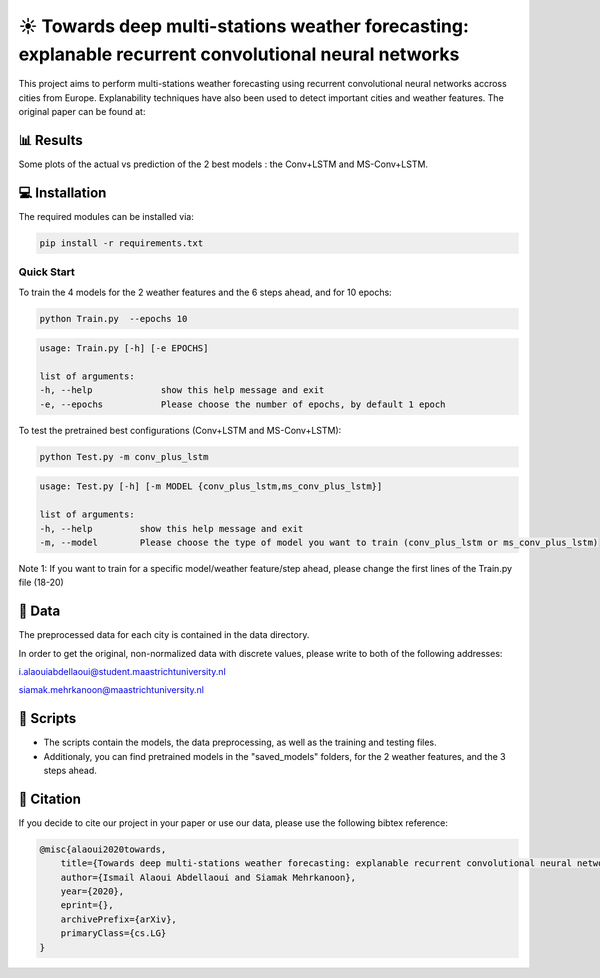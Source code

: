 ☀️ Towards deep multi-stations weather forecasting: explanable recurrent convolutional neural networks
========

This project aims to perform multi-stations weather forecasting using recurrent convolutional neural networks accross cities from Europe. Explanability techniques have also been used to detect important cities and weather features. The original paper can be found at:

📊 Results
-----
Some plots of the actual vs prediction of the 2 best models : the Conv+LSTM and MS-Conv+LSTM.

.. figure:: Paris_model3_temp.svg


.. figure:: Luxembourg_model1_ws.svg

💻 Installation
-----

The required modules can be installed  via:

.. code:: bash

    pip install -r requirements.txt

Quick Start
~~~~~~~~~~~
To train the 4 models for the 2 weather features and the 6 steps ahead, and for 10 epochs:

.. code:: bash

    python Train.py  --epochs 10 
    
.. code::

    usage: Train.py [-h] [-e EPOCHS] 
                       
    list of arguments:
    -h, --help             show this help message and exit
    -e, --epochs           Please choose the number of epochs, by default 1 epoch
    
To test the pretrained best configurations (Conv+LSTM and MS-Conv+LSTM):

.. code:: bash
    
    python Test.py -m conv_plus_lstm
    
.. code::

    usage: Test.py [-h] [-m MODEL {conv_plus_lstm,ms_conv_plus_lstm}]
    
    list of arguments:
    -h, --help         show this help message and exit
    -m, --model        Please choose the type of model you want to train (conv_plus_lstm or ms_conv_plus_lstm)
                           
Note 1: If you want to train for a specific model/weather feature/step ahead, please change the first lines of the Train.py file (18-20)

📂 Data
-----

The preprocessed data for each city is contained in the data directory.

In order to get the original, non-normalized data with discrete values, please write to both of the following addresses:

i.alaouiabdellaoui@student.maastrichtuniversity.nl

siamak.mehrkanoon@maastrichtuniversity.nl

📜 Scripts
-----

- The scripts contain the models, the data preprocessing, as well as the training and testing files.
- Additionaly, you can find pretrained models in the "saved_models" folders, for the 2 weather features, and the 3 steps ahead.

🔗 Citation
-----

If you decide to cite our project in your paper or use our data, please use the following bibtex reference:

.. code:: bibtex

    @misc{alaoui2020towards,
        title={Towards deep multi-stations weather forecasting: explanable recurrent convolutional neural networks},
        author={Ismail Alaoui Abdellaoui and Siamak Mehrkanoon},
        year={2020},
        eprint={},
        archivePrefix={arXiv},
        primaryClass={cs.LG}
    }
